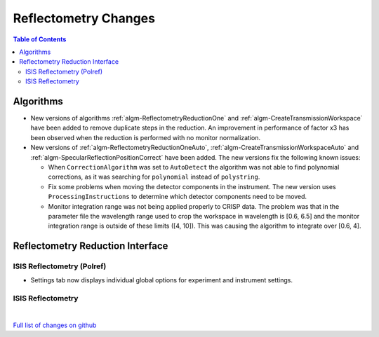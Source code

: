 =====================
Reflectometry Changes
=====================

.. contents:: Table of Contents
   :local:

Algorithms
----------

* New versions of algorithms :ref:`algm-ReflectometryReductionOne` and :ref:`algm-CreateTransmissionWorkspace`
  have been added to remove duplicate steps in the reduction. An improvement in performance of factor x3 has
  been observed when the reduction is performed with no monitor normalization.

* New versions of :ref:`algm-ReflectometryReductionOneAuto`, :ref:`algm-CreateTransmissionWorkspaceAuto` and
  :ref:`algm-SpecularReflectionPositionCorrect` have been added. The new versions fix the following known issues:

  * When :literal:`CorrectionAlgorithm` was set to :literal:`AutoDetect` the algorithm was not able to find polynomial
    corrections, as it was searching for :literal:`polynomial` instead of :literal:`polystring`.
  * Fix some problems when moving the detector components in the instrument. The new version uses :literal:`ProcessingInstructions`
    to determine which detector components need to be moved.
  * Monitor integration range was not being applied properly to CRISP data. The problem was that in the parameter
    file the wavelength range used to crop the workspace in wavelength is [0.6, 6.5] and the monitor integration range is outside of these limits ([4, 10]). This was causing the algorithm to integrate over [0.6, 4].

Reflectometry Reduction Interface
---------------------------------

ISIS Reflectometry (Polref)
###########################

- Settings tab now displays individual global options for experiment and instrument settings.

ISIS Reflectometry
##################

|

`Full list of changes on github <http://github.com/mantidproject/mantid/pulls?q=is%3Apr+milestone%3A%22Release+3.9%22+is%3Amerged+label%3A%22Component%3A+Reflectometry%22>`__
